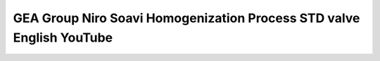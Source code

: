 GEA Group Niro Soavi Homogenization Process STD valve English YouTube
=======================================================================================================================

.. raw:: html

   <video width="100%" height="100%" controls>
   <source src="https://outin-0fed40cae50711eaa61200163e1c94a4.oss-cn-shanghai.aliyuncs.com/sv/6213b4ef-180ab91e157/6213b4ef-180ab91e157.mp4" type="video/mp4" />
   </video>